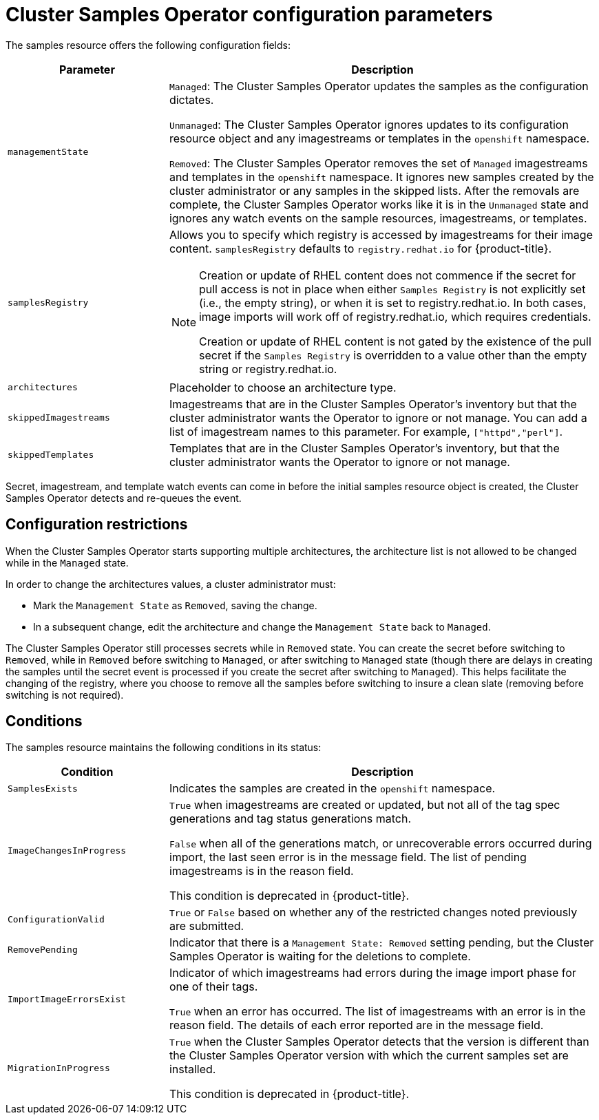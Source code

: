 // Module included in the following assemblies:
//
// * openshift_images/configuring_samples_operator.adoc


[id="samples-operator-configuration_{context}"]
= Cluster Samples Operator configuration parameters

The samples resource offers the following configuration fields:

[cols="3a,8a",options="header"]
|===
|Parameter |Description

|`managementState`
|`Managed`: The Cluster Samples Operator updates the samples as the configuration
dictates.

`Unmanaged`: The Cluster Samples Operator ignores updates to its configuration
resource object and any imagestreams or templates in the `openshift` namespace.

`Removed`: The Cluster Samples Operator removes the set of `Managed` imagestreams
and templates in the `openshift` namespace. It ignores new samples created by the
cluster administrator or any samples in the skipped lists. After the removals are
complete, the Cluster Samples Operator works like it is in the `Unmanaged` state and ignores
any watch events on the sample resources, imagestreams, or templates.

|`samplesRegistry`
|Allows you to specify which registry is accessed by imagestreams for their image content. `samplesRegistry` defaults to `registry.redhat.io` for {product-title}.

[NOTE]
====
Creation or update of RHEL content does not commence if the secret for pull
access is not in place when either `Samples Registry` is not explicitly set (i.e.,
the empty string), or when it is set to registry.redhat.io. In both cases, image
imports will work off of registry.redhat.io, which requires credentials.

Creation or update of RHEL content is not gated by the existence of the pull
secret if the `Samples Registry` is overridden to a value other than the empty
string or registry.redhat.io.
====

|`architectures`
|Placeholder to choose an architecture type.

|`skippedImagestreams`
|Imagestreams that are in the Cluster Samples Operator’s inventory but that the cluster
administrator wants the Operator to ignore or not manage. You can add a list of imagestream names to this parameter. For example, `["httpd","perl"]`.

|`skippedTemplates`
|Templates that are in the Cluster Samples Operator's inventory, but that
the cluster administrator wants the Operator to ignore or not manage.

|===

Secret, imagestream, and template watch events can come in before the initial
samples resource object is created, the Cluster Samples Operator detects and re-queues the
event.

== Configuration restrictions

When the Cluster Samples Operator starts supporting multiple architectures, the
architecture list is not allowed to be changed while in the `Managed` state.

In order to change the architectures values, a cluster administrator must:

* Mark the `Management State` as `Removed`, saving the change.
* In a subsequent change, edit the architecture and change the `Management State`
back to `Managed`.

The Cluster Samples Operator still processes secrets while in `Removed` state. You can
create the secret before switching to `Removed`, while in `Removed` before
switching to `Managed`, or after switching to `Managed` state (though there are
delays in creating the samples until the secret event is processed if you create
the secret after switching to `Managed`). This helps facilitate the
changing of the registry, where you choose to remove all the samples before
switching to insure a clean slate (removing before switching is not required).

== Conditions

The samples resource maintains the following conditions in its status:

[cols="3a,8a",options="header"]
|===
|Condition |Description

|`SamplesExists`
|Indicates the samples are created in the `openshift` namespace.

|`ImageChangesInProgress`
|`True` when imagestreams are created or updated, but
not all of the tag spec generations and tag status generations match.

`False` when all of the generations match, or unrecoverable errors occurred during
import, the last seen error is in the message field. The list of pending
imagestreams is in the reason field.

This condition is deprecated in {product-title}.

|`ConfigurationValid`
|`True` or `False` based on whether any of the restricted changes noted
previously are submitted.

|`RemovePending`
|Indicator that there is a `Management State: Removed` setting pending, but the
Cluster Samples Operator is waiting for the deletions to complete.

|`ImportImageErrorsExist`
|Indicator of which imagestreams had errors during the image import phase for
one of their tags.

`True` when an error has occurred. The list of imagestreams with an error is
in the reason field. The details of each error reported are in the
message field.

|`MigrationInProgress`
|`True` when the Cluster Samples Operator detects that the version is different than the
Cluster Samples Operator version with which the current samples set are installed.

This condition is deprecated in {product-title}.

|===
